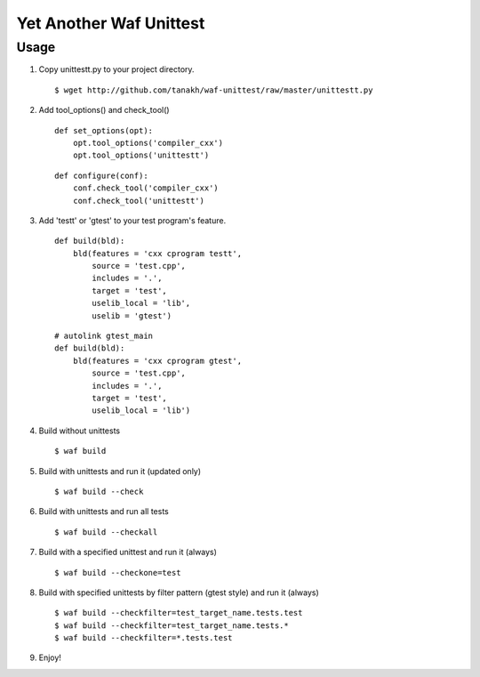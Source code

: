 Yet Another Waf Unittest
========================

Usage
-----

1. Copy unittestt.py to your project directory.

   ::

       $ wget http://github.com/tanakh/waf-unittest/raw/master/unittestt.py

2. Add tool_options() and check_tool()

   ::
    
        def set_options(opt):
            opt.tool_options('compiler_cxx')
            opt.tool_options('unittestt')
    
   ::
    
        def configure(conf):
            conf.check_tool('compiler_cxx')
            conf.check_tool('unittestt')

3. Add 'testt' or 'gtest' to your test program's feature.

   ::
    
        def build(bld):
            bld(features = 'cxx cprogram testt',
                source = 'test.cpp',
                includes = '.',
                target = 'test',
                uselib_local = 'lib',
		uselib = 'gtest')

   ::
    
        # autolink gtest_main
        def build(bld):
            bld(features = 'cxx cprogram gtest',
                source = 'test.cpp',
                includes = '.',
                target = 'test',
                uselib_local = 'lib')

4. Build without unittests

   ::
    
       $ waf build

5. Build with unittests and run it (updated only)

   ::

       $ waf build --check

6. Build with unittests and run all tests

   ::

       $ waf build --checkall

7. Build with a specified unittest and run it (always)

   ::

       $ waf build --checkone=test

8. Build with specified unittests by filter pattern (gtest style) and run it (always)

   ::

       $ waf build --checkfilter=test_target_name.tests.test
       $ waf build --checkfilter=test_target_name.tests.*
       $ waf build --checkfilter=*.tests.test

9. Enjoy!
